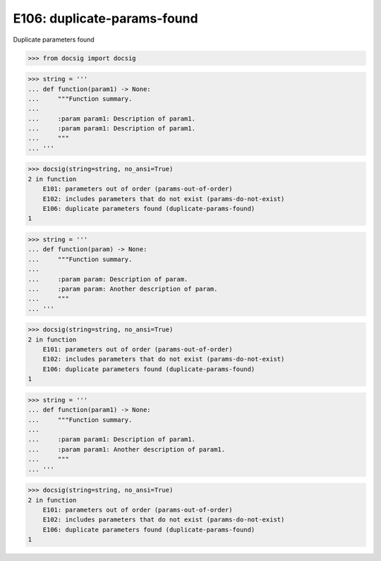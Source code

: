 E106: duplicate-params-found
============================

Duplicate parameters found

.. code-block:: python

    >>> from docsig import docsig

.. todo::

    | E101 occurs, wrongly, when there are parameters that do not exist
    | E102 is occurring because of the duplicate parameter
    | Should see:
    | 2 in function
    |     E106: duplicate parameters found (duplicate-params-found)
    | 1

.. code-block:: python

    >>> string = '''
    ... def function(param1) -> None:
    ...     """Function summary.
    ...
    ...     :param param1: Description of param1.
    ...     :param param1: Description of param1.
    ...     """
    ... '''

.. code-block:: python

    >>> docsig(string=string, no_ansi=True)
    2 in function
        E101: parameters out of order (params-out-of-order)
        E102: includes parameters that do not exist (params-do-not-exist)
        E106: duplicate parameters found (duplicate-params-found)
    1

.. todo::

    | Should see:
    | 2 in function
    |     E106: duplicate parameters found (duplicate-params-found)
    | 1

.. code-block:: python

    >>> string = '''
    ... def function(param) -> None:
    ...     """Function summary.
    ...
    ...     :param param: Description of param.
    ...     :param param: Another description of param.
    ...     """
    ... '''

.. code-block:: python

    >>> docsig(string=string, no_ansi=True)
    2 in function
        E101: parameters out of order (params-out-of-order)
        E102: includes parameters that do not exist (params-do-not-exist)
        E106: duplicate parameters found (duplicate-params-found)
    1

.. todo::

    | Should see:
    | 2 in function
    |     E106: duplicate parameters found (duplicate-params-found)
    | 1

.. code-block:: python

    >>> string = '''
    ... def function(param1) -> None:
    ...     """Function summary.
    ...
    ...     :param param1: Description of param1.
    ...     :param param1: Another description of param1.
    ...     """
    ... '''

.. code-block:: python

    >>> docsig(string=string, no_ansi=True)
    2 in function
        E101: parameters out of order (params-out-of-order)
        E102: includes parameters that do not exist (params-do-not-exist)
        E106: duplicate parameters found (duplicate-params-found)
    1

